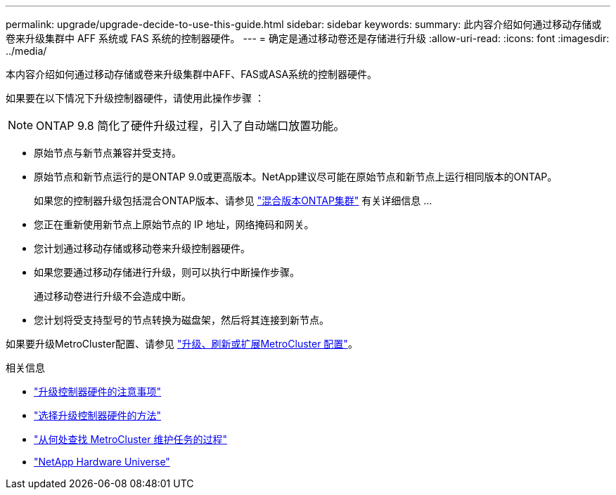 ---
permalink: upgrade/upgrade-decide-to-use-this-guide.html 
sidebar: sidebar 
keywords:  
summary: 此内容介绍如何通过移动存储或卷来升级集群中 AFF 系统或 FAS 系统的控制器硬件。 
---
= 确定是通过移动卷还是存储进行升级
:allow-uri-read: 
:icons: font
:imagesdir: ../media/


[role="lead"]
本内容介绍如何通过移动存储或卷来升级集群中AFF、FAS或ASA系统的控制器硬件。

如果要在以下情况下升级控制器硬件，请使用此操作步骤 ：


NOTE: ONTAP 9.8 简化了硬件升级过程，引入了自动端口放置功能。

* 原始节点与新节点兼容并受支持。
* 原始节点和新节点运行的是ONTAP 9.0或更高版本。NetApp建议尽可能在原始节点和新节点上运行相同版本的ONTAP。
+
如果您的控制器升级包括混合ONTAP版本、请参见 https://docs.netapp.com/us-en/ontap/upgrade/concept_mixed_version_requirements.html["混合版本ONTAP集群"^] 有关详细信息 ...

* 您正在重新使用新节点上原始节点的 IP 地址，网络掩码和网关。
* 您计划通过移动存储或移动卷来升级控制器硬件。
* 如果您要通过移动存储进行升级，则可以执行中断操作步骤。
+
通过移动卷进行升级不会造成中断。

* 您计划将受支持型号的节点转换为磁盘架，然后将其连接到新节点。


如果要升级MetroCluster配置、请参见 https://docs.netapp.com/us-en/ontap-metrocluster/upgrade/concept_choosing_an_upgrade_method_mcc.html["升级、刷新或扩展MetroCluster 配置"^]。

.相关信息
* link:upgrade-considerations.html["升级控制器硬件的注意事项"]
* link:../choose_controller_upgrade_procedure.html["选择升级控制器硬件的方法"]
* https://docs.netapp.com/us-en/ontap-metrocluster/maintain/concept_where_to_find_procedures_for_mcc_maintenance_tasks.html["从何处查找 MetroCluster 维护任务的过程"^]
* https://hwu.netapp.com["NetApp Hardware Universe"^]

